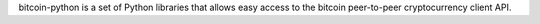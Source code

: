 bitcoin-python is a set of Python libraries that allows easy access to the
bitcoin peer-to-peer cryptocurrency client API.


